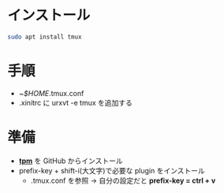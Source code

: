 * インストール
#+begin_src bash 
sudo apt install tmux
#+end_src

* 手順
- ~/$HOME/.tmux.conf
- .xinitrc に urxvt -e tmux を追加する

* 準備

- *[[https://github.com/tmux-plugins/tpm][tpm]]* を GitHub からインストール
- prefix-key + shift-i(大文字)で必要な plugin をインストール
  - .tmux.conf を参照 → 自分の設定だと *prefix-key = ctrl + v*

